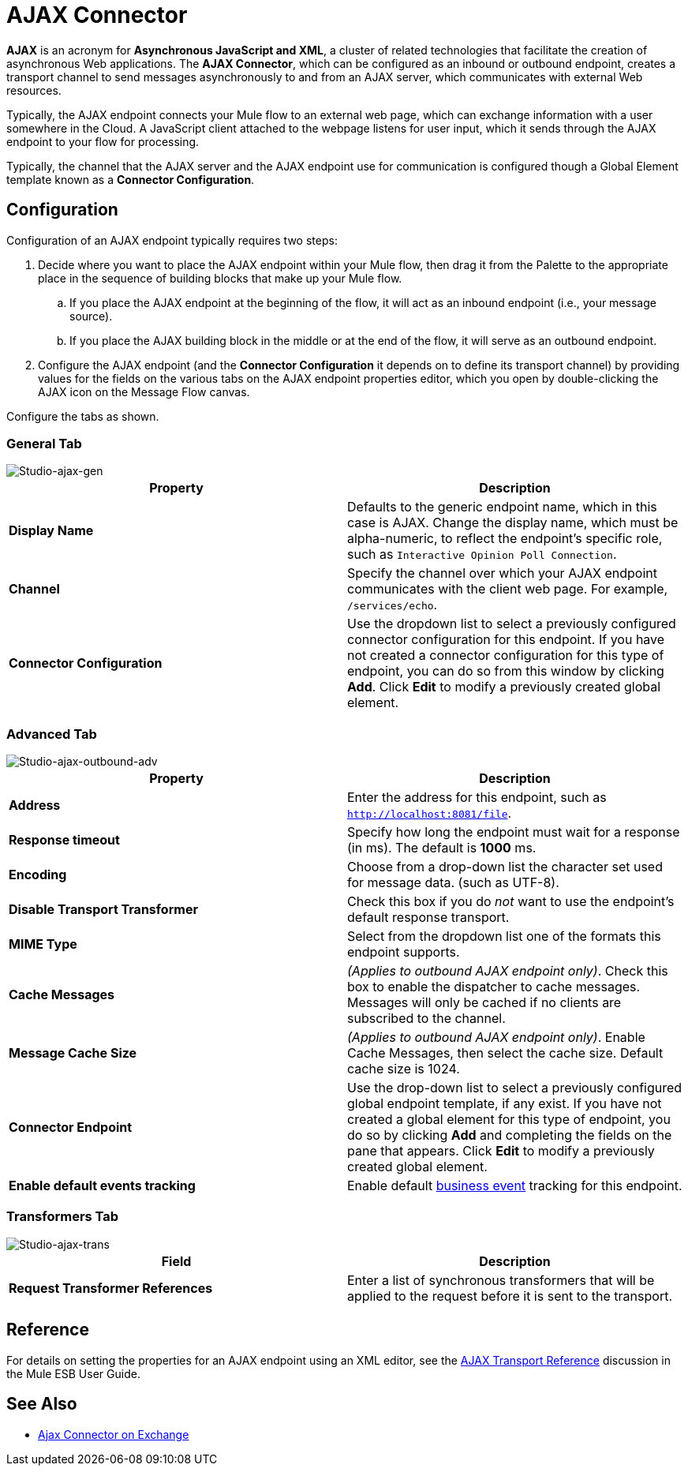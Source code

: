 = AJAX Connector
:page-aliases: 3.5@mule-runtime::ajax-connector.adoc

*AJAX* is an acronym for *Asynchronous JavaScript and XML*, a cluster of related technologies that facilitate the creation of asynchronous Web applications. The *AJAX Connector*, which can be configured as an inbound or outbound endpoint, creates a transport channel to send messages asynchronously to and from an AJAX server, which communicates with external Web resources.

Typically, the AJAX endpoint connects your Mule flow to an external web page, which can exchange information with a user somewhere in the Cloud. A JavaScript client attached to the webpage listens for user input, which it sends through the AJAX endpoint to your flow for processing.

Typically, the channel that the AJAX server and the AJAX endpoint use for communication is configured though a Global Element template known as a *Connector Configuration*.

== Configuration

Configuration of an AJAX endpoint typically requires two steps:

. Decide where you want to place the AJAX endpoint within your Mule flow, then drag it from the Palette to the appropriate place in the sequence of building blocks that make up your Mule flow. +
.. If you place the AJAX endpoint at the beginning of the flow, it will act as an inbound endpoint (i.e., your message source).
.. If you place the AJAX building block in the middle or at the end of the flow, it will serve as an outbound endpoint.
. Configure the AJAX endpoint (and the *Connector Configuration* it depends on to define its transport channel) by providing values for the fields on the various tabs on the AJAX endpoint properties editor, which you open by double-clicking the AJAX icon on the Message Flow canvas.

Configure the tabs as shown.

=== General Tab

image::studio-ajax-gen.png[Studio-ajax-gen]

[%header,cols="2*"]
|===
|Property |Description
|*Display Name* |Defaults to the generic endpoint name, which in this case is AJAX. Change the display name, which must be alpha-numeric, to reflect the endpoint's specific role, such as `Interactive Opinion Poll Connection`.
|*Channel* |Specify the channel over which your AJAX endpoint communicates with the client web page. For example, `/services/echo`.
|*Connector Configuration* |Use the dropdown list to select a previously configured connector configuration for this endpoint. If you have not created a connector configuration for this type of endpoint, you can do so from this window by clicking *Add*. Click *Edit* to modify a previously created global element.
|===

=== Advanced Tab

image::studio-ajax-outbound-adv.png[Studio-ajax-outbound-adv]

[%header,cols="2*"]
|===
|Property |Description
|*Address* |Enter the address for this endpoint, such as `http://localhost:8081/file`.
|*Response timeout* |Specify how long the endpoint must wait for a response (in ms). The default is *1000* ms.
|*Encoding* |Choose from a drop-down list the character set used for message data. (such as UTF-8).
|*Disable Transport Transformer* |Check this box if you do _not_ want to use the endpoint’s default response transport.
|*MIME Type* |Select from the dropdown list one of the formats this endpoint supports.
|*Cache Messages* |_(Applies to outbound AJAX endpoint only)_. Check this box to enable the dispatcher to cache messages. Messages will only be cached if no clients are subscribed to the channel.
|*Message Cache Size* |_(Applies to outbound AJAX endpoint only)_. Enable Cache Messages, then select the cache size. Default cache size is 1024.
|*Connector Endpoint* |Use the drop-down list to select a previously configured global endpoint template, if any exist. If you have not created a global element for this type of endpoint, you do so by clicking *Add* and completing the fields on the pane that appears. Click *Edit* to modify a previously created global element.
|*Enable default events tracking* |Enable default xref:3.5@mule-runtime::business-events.adoc[business event] tracking for this endpoint.
|===

=== Transformers Tab

image::studio-ajax-trans.png[Studio-ajax-trans]

[%header,cols="2*"]
|===
|Field |Description
|*Request Transformer References* |Enter a list of synchronous transformers that will be applied to the request before it is sent to the transport.
|===

== Reference

For details on setting the properties for an AJAX endpoint using an XML editor, see the xref:3.5@mule-runtime::ajax-transport-reference.adoc[AJAX Transport Reference] discussion in the Mule ESB User Guide.

== See Also

* https://anypoint.mulesoft.com/exchange/68ef9520-24e9-4cf2-b2f5-620025690913/cometd-connector/[Ajax Connector on Exchange]
